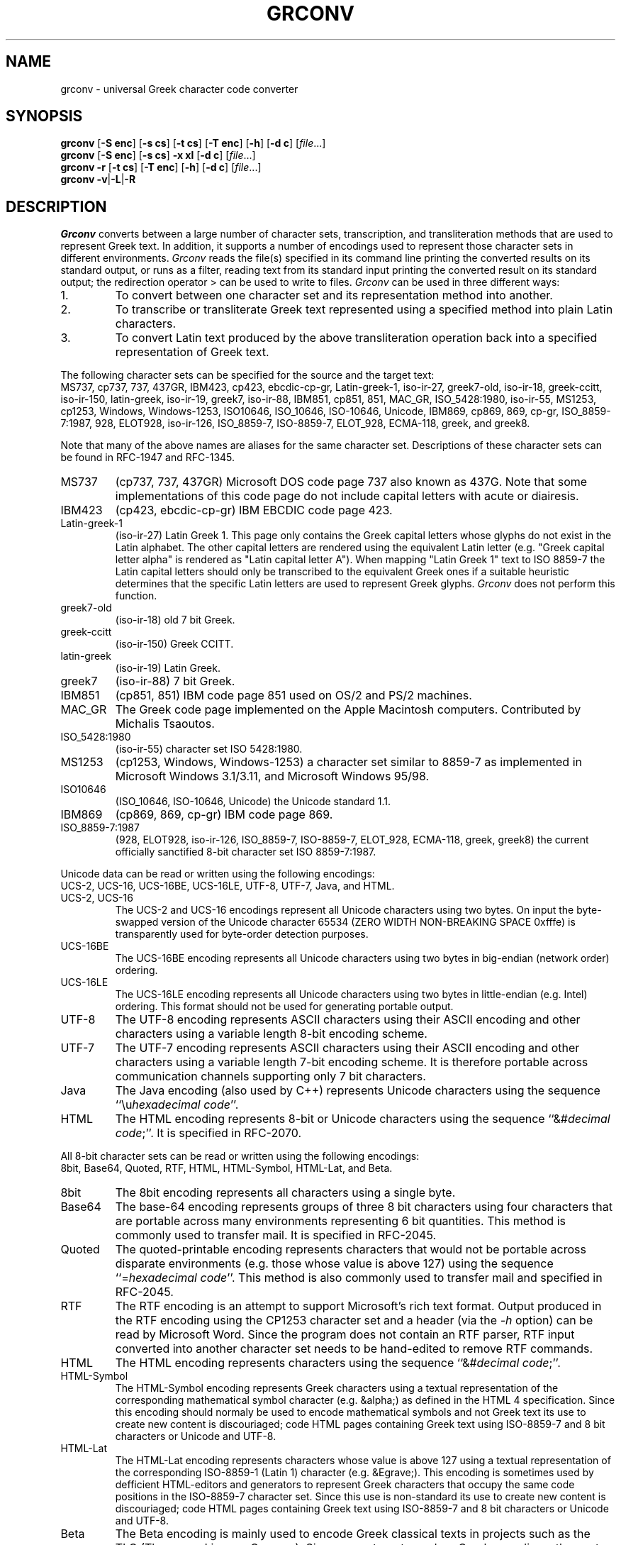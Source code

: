 .TH GRCONV 1 "3 JANUARY 2002"
.\" (C) Copyright 2000-2002 Diomidis Spinellis.  All rights reserved.
.\" 
.\" Permission to use, copy, and distribute this software and its
.\" documentation for any purpose and without fee for noncommercial use
.\" is hereby granted, provided that the above copyright notice appear in
.\" all copies and that both that copyright notice and this permission notice
.\" appear in supporting documentation.
.\" 
.\" THIS SOFTWARE IS PROVIDED ``AS IS'' AND WITHOUT ANY EXPRESS OR IMPLIED
.\" WARRANTIES, INCLUDING, WITHOUT LIMITATION, THE IMPLIED WARRANTIES OF
.\" MERCHANTIBILITY AND FITNESS FOR A PARTICULAR PURPOSE.
.\"
.\" $Id: grconv.1,v 1.9 2002/01/03 21:31:09 dds Exp $
.\"
.SH NAME
grconv \- universal Greek character code converter
.SH SYNOPSIS
\fBgrconv\fP 
[\fB\-S enc\fP]
[\fB\-s cs\fP]
[\fB\-t cs\fP]
[\fB\-T enc\fP]
[\fB\-h\fP]
[\fB\-d c\fP]
[\fIfile\fR...]
.br
\fBgrconv\fP
[\fB\-S enc\fP]
[\fB\-s cs\fP]
\fB\-x xl\fP
[\fB\-d c\fP]
[\fIfile\fR...]
.br
\fBgrconv\fP
\fB\-r\fP
[\fB\-t cs\fP]
[\fB\-T enc\fP]
[\fB\-h\fP]
[\fB\-d c\fP]
[\fIfile\fR...]
.br
\fBgrconv\fP
\fB\-v\fP|\fB\-L\fP|\fB-R\fP
.SH DESCRIPTION
\fIGrconv\fP 
converts between a large number of character sets, transcription,
and transliteration methods that are used to represent Greek text.
In addition, it supports a number of encodings used to represent
those character sets in different environments.
\fIGrconv\fP reads the file(s) specified in its command line
printing the converted results on its standard output,
or runs as a filter, reading text from its standard
input printing the converted result on its standard
output; the redirection operator > can be used to write to files.
\fIGrconv\fP can be used in three different ways:
.IP "1."
To convert between one character set and its representation method
into another.
.IP "2."
To transcribe or transliterate Greek text represented using a specified
method into plain Latin characters.
.IP "3."
To convert Latin text produced by the above transliteration operation
back into a specified representation of Greek text.
.LP
The following character sets can be specified for the source and
the target text:
.br
MS737, cp737, 737, 437GR, IBM423, cp423, ebcdic-cp-gr, Latin-greek-1, 
iso-ir-27, greek7-old, iso-ir-18, greek-ccitt, iso-ir-150, latin-greek, 
iso-ir-19, greek7, iso-ir-88, IBM851, cp851, 851, MAC_GR, ISO_5428:1980, 
iso-ir-55, MS1253, cp1253, Windows, Windows-1253, ISO10646, ISO_10646, 
ISO-10646, Unicode, IBM869, cp869, 869, cp-gr, ISO_8859-7:1987, 928, 
ELOT928, iso-ir-126, ISO_8859-7, ISO-8859-7, ELOT_928, ECMA-118, greek, and
greek8.
.LP
Note that many of the above names are aliases for the same character
set.
Descriptions of these character sets can be found in RFC-1947 and RFC-1345.
.IP "MS737"
(cp737, 737, 437GR)
Microsoft DOS code page 737 also known as 437G.
Note that some implementations of this code page do not include
capital letters with acute or diairesis.
.IP "IBM423"
(cp423, ebcdic-cp-gr) IBM EBCDIC code page 423.
.IP "Latin-greek-1"
(iso-ir-27)
Latin Greek 1.  This page only contains the Greek capital letters whose
glyphs do not exist in the Latin alphabet.  The other capital letters
are rendered using the equivalent Latin letter (e.g. "Greek capital
letter alpha" is rendered as "Latin capital letter A").  
When mapping "Latin Greek 1" text to ISO 8859-7 the Latin capital
letters should only be transcribed to the equivalent Greek ones
if a suitable heuristic determines that the specific Latin letters
are used to represent Greek glyphs.
\fIGrconv\fP does not perform this function.
.IP "greek7-old"
(iso-ir-18) old 7 bit Greek.
.IP "greek-ccitt"
(iso-ir-150) Greek CCITT.
.IP "latin-greek"
(iso-ir-19)
Latin Greek.
.IP "greek7"
(iso-ir-88) 7 bit Greek.
.IP "IBM851"
(cp851, 851)
IBM code page 851 used on OS/2 and PS/2 machines.
.IP "MAC_GR"
The Greek code page implemented on the Apple Macintosh computers.
Contributed by Michalis Tsaoutos.
.IP "ISO_5428:1980"
(iso-ir-55) character set ISO 5428:1980.
.IP "MS1253"
(cp1253, Windows, Windows-1253)
a character set similar to 8859-7 as implemented in Microsoft Windows 3.1/3.11,
and Microsoft Windows 95/98.
.IP "ISO10646"
(ISO_10646, ISO-10646, Unicode)
the Unicode standard 1.1.
.IP "IBM869"
(cp869, 869, cp-gr)
IBM code page 869.
.IP "ISO_8859-7:1987"
(928, ELOT928, iso-ir-126, ISO_8859-7, ISO-8859-7, ELOT_928, ECMA-118,
greek, greek8)
the current officially sanctified 8-bit character set ISO 8859-7:1987.
.LP
Unicode data can be read or written using the following encodings:
.br
UCS-2, UCS-16, UCS-16BE, UCS-16LE, UTF-8, UTF-7, Java, and HTML.
.IP "UCS-2, UCS-16"
The UCS-2 and UCS-16 encodings represent all Unicode characters using two
bytes.
On input the byte-swapped version of the Unicode character 65534
(ZERO WIDTH NON-BREAKING SPACE 0xfffe) is transparently used for
byte-order detection purposes.
.IP "UCS-16BE"
The UCS-16BE encoding represents all Unicode characters using two
bytes in big-endian (network order) ordering.
.IP "UCS-16LE"
The UCS-16LE encoding represents all Unicode characters using two
bytes in little-endian (e.g. Intel) ordering.
This format should not be used for generating portable output.
.IP "UTF-8"
The UTF-8 encoding represents ASCII characters using their ASCII encoding
and other characters using a variable length 8-bit encoding scheme.
.IP "UTF-7"
The UTF-7 encoding represents ASCII characters using their ASCII encoding
and other characters using a variable length 7-bit encoding scheme.
It is therefore portable across communication channels supporting
only 7 bit characters.
.IP "Java"
The Java encoding (also used by C++) represents Unicode characters
using the sequence ``\\u\fIhexadecimal code\fP''.
.IP "HTML"
The HTML encoding represents 8-bit or Unicode characters
using the sequence ``&#\fIdecimal code\fP;''.
It is specified in RFC-2070.
.LP
All 8-bit character sets can be read or written using the following encodings:
.br
8bit, Base64, Quoted, RTF, HTML, HTML-Symbol, HTML-Lat, and Beta.
.IP "8bit"
The 8bit encoding represents all characters using a single byte.
.IP "Base64"
The base-64 encoding represents groups of three 8 bit characters using 
four characters that are portable across many environments representing
6 bit quantities.
This method is commonly used to transfer mail.
It is specified in RFC-2045.
.IP "Quoted"
The quoted-printable encoding represents characters that would not be
portable across disparate environments (e.g. those whose value is
above 127) using the sequence ``=\fIhexadecimal code\fP''.
This method is also commonly used to transfer mail and specified in RFC-2045.
.IP "RTF"
The RTF encoding is an attempt to support Microsoft's rich text format.
Output produced in the RTF encoding using the CP1253 character set and
a header (via the \fI\-h\fP option) can be read by Microsoft Word.
Since the program does not contain an RTF parser, RTF input converted
into another character set needs to be hand-edited to remove RTF commands.
.IP "HTML"
The HTML encoding represents characters
using the sequence ``&#\fIdecimal code\fP;''.
.IP "HTML-Symbol"
The HTML-Symbol encoding represents Greek characters
using a textual representation of the corresponding mathematical symbol
character (e.g. &alpha;) as defined in the HTML 4 specification.
Since this encoding should normaly be used to encode mathematical symbols
and not Greek text its use to create new content is
discouriaged; code HTML pages containing Greek text using ISO-8859-7
and 8 bit characters or Unicode and UTF-8.
.IP "HTML-Lat"
The HTML-Lat encoding represents characters whose value is above 127
using a textual representation of the corresponding ISO-8859-1 (Latin 1)
character (e.g. &Egrave;).
This encoding is sometimes used by defficient HTML-editors and 
generators to represent Greek characters that occupy the same code
positions in the ISO-8859-7 character set.
Since this use is non-standard its use to create new content is
discouriaged; code HTML pages containing Greek text using ISO-8859-7
and 8 bit characters or Unicode and UTF-8.
.IP "Beta"
The Beta encoding is mainly used to encode Greek classical texts
in projects such as the TLG (Thesaurus Linguae Graecae).
Since \fIgronv\fP targets modern Greek encodings, the acute, grave, and
circumflex accents are converted to the modern Greek acute accent.
In addition, the smooth and rough breathings and the iota subscript are lost.
\fIGrconv\fP handles internaly Beta code switching from a Greek font to a Roman 
font, however most other Beta escape sequences are not processed.
.SH OPTIONS
.IP "\fB\-S\fP \fIenc\fP"
Specify the source encoding.
The default source encoding is UCS-2 for Unicode and 8bit for all other
character sets.
.IP "\fB\-s\fP \fIcs\fP"
Specify the source character set.
The default source character set is ISO-8859-7:1987 for 8-bit input encodings
and Unicode for 16 bit input encodings (UCS-2, UCS-16, UCS-16BE,
UCS-16LE, UTF-8, UTF-7, and Java).
.IP "\fB\-T\fP \fIenc\fP"
Specify the target encoding.
The default target encoding is UCS-2 for Unicode and 8bit for all other
character sets.
.IP "\fB\-t\fP \fIcs\fP"
Specify the target character set.
The default target character set is ISO-8859-7:1987 for 8-bit output encodings
and Unicode for 16 bit output encodings (UCS-2, UCS-16, UCS-16BE, UCS-16LE,
UTF-8, UTF-7, and Java).
.IP "\fB\-x\fP \fIxl\fP"
Specify \fItranscribe\fP to perform transcription of Greek
text into Latin characters or \fItransliterate\fP
to transliterate Greek text into Latin characters.
Both transcription and transliteration are performed according to
ISO 843:1997.
The transliteration is a reversible operation that should be used
when the results need to be converted back into exactly the same
Greek text.
The transcription is non-reversible, but attempts to model the
way the Greek words are pronounced.
It should be used to represent names of people, streets, etc.
when an alternative way to obtain the original Greek spelling
is available.
.IP "\fB\-r\fP"
Perform reverse transliteration from Latin into Greek text.
.IP "\fB\-h\fP"
Create header (and footer) for the output encoding.
An encoding-specific header will be produced, typically describing
the output encoding and character set, making it readable by
appropriate software.
As an example the HTML will be bracketted by appropriate tags.
.IP "\fB\-d\fP \fIchar\fP"
Specify the character to be used for non-existent mappings between character
sets.
The default character is space.
.IP "\fB\-v\fP"
Display program version and copyright message.
.IP "\fB\-L\fP"
List the supported encodings and character sets.
.IP "\fB\-R\fP"
Print a ``Rosetta stone'' of a test phrase and the Greek character set
transliterated, transcribed, in all supported character sets and
their respective encodings.
Under normal circumstances only one character set and encoding of the
test phrase will be readable on an output device that supports rendering
of Greek fonts.
This option can therefore be used to decide the character set and encoding
that is best supported in a particular environment.

.SH EXAMPLES
Convert a file from MS-DOS to Windows Greek:
.br
grconv -s 737 -t Windows <greek.txt >wingreek.txt
.LP
Transcribe a Unicode UTF-8 file to a readable ASCII representation
(also known as Grenglish):
.br
grconv -S UTF-8 -s Unicode -x transcribe <file.utf8
.LP
Transliterate an ISO-8859-7 file into ASCII:
.br
grconv -x transliterate <file1.txt >file2.txt
.LP
Perform a reverse transliteration function;
file3.txt will be identical to file1.txt of the previous example:
.br
grconv -r <file2.txt >file3.txt
.LP
Convert an ISO-8859-7, base64 coded mail document into
RTF to be read by Microsoft Word:
.br
grconv -S Base64 -h -t Windows -T RTF <mail.txt >mail.rtf
.LP
Microsoft Office 2000 applications refuse to paste it as Greek and
show weird symbols instead.
The following pipeline will convert the clipboard data into Unicode
Greek.
Also note that the console code page must be set to the Greek OEM
character set (code page 737) using the \fIchcp\fP command.
.br
Note that \fIwinclip\fP is part of the \fIoutwit\fP tool suite,
probably available at the same site that hosts \fIgrconv\fP.
winclip -p | grconv -s 737 -T UCS-16LE | winclip -cu
.LP
For the last two examples,
note that \fIwinclip\fP is part of the \fIoutwit\fP tool suite,

.LP
K. Simonsen.  Character Mnemonics and Character Sets.
Network Information Center, Request for Comments 1345, June 1992.  RFC-1345.
.LP
Unicode Consortium. \fIThe Unicode Standard, Version 1.1\fP.
.LP
F. Yergeau, G. Nicol, G. Adams, and M. Duerst.
Internationalization of the Hypertext Markup Language.
Network Information Center, Request for Comments 2070, January 1997.  RFC-2070.
.LP
N. Freed and N. Borenstein.  
Multipurpose Internet Mail Extensions (MIME) Part One:
Format of Internet Message Bodies.
Network Information Center, Request for Comments 2045, November 1996.  RFC-2045.
.LP
F. Yergeau.
UTF-8, a transformation format of ISO 10646.
Network Information Center, Request for Comments 2279, January 1998.  RFC-2279.
.LP
D. Goldsmith and M. Davis.
UTF-7: A Mail-Safe Transformation Format of Unicode.
Network Information Center, Request for Comments 2152, May 1997.  RFC-2152.
.LP
The TLG Beta Code Manual.
http://www.tlg.uci.edu/BetaCode.html
.SH AUTHOR
(C) Copyright 2000-2002 Diomidis Spinellis.  All rights reserved.
.LP
Permission to use, copy, and distribute this software and its
documentation for any purpose and without fee is hereby granted,
provided that the above copyright notice appear in all copies and that
both that copyright notice and this permission notice appear in
supporting documentation.
.LP
THIS SOFTWARE IS PROVIDED ``AS IS'' AND WITHOUT ANY EXPRESS OR IMPLIED
WARRANTIES, INCLUDING, WITHOUT LIMITATION, THE IMPLIED WARRANTIES OF
MERCHANTIBILITY AND FITNESS FOR A PARTICULAR PURPOSE.
.SH BUGS
The ISO 843 transliteration specifies that a letter i macron and 
a letter o macron should be used to represent eta and omega.
Since such glyphs are not part of any widely used character
set we represent them by a letter i or o followed by an 
underscore.
According to ISO 843 this implementation is allowed, but is
performed at a risk of interoperability.
\fIGrconv\fP can correctly perform the reverse translitaration
using the underscore convention; the behaviour of other programs
may vary.
.LP
\fIGrconv\fP is targeted towards the handling of Greek text.
It will not deal correctly with ISO 10646 characters with a scalar value above
0x1000.
.LP
RFC 2045 specifies exactly how line breaks are to be converted
into carriage return, line feed pairs when handling base-64 and
quoted printable encodings.
Since \fIgrconv\fP is not directly tied to mail transfer mechanisms
we handle line breaks using the underlying implementation of the
system's C++ compiler.
On Unix systems this means that carriage return, line feed pairs will
almost certainly \fInot be produced\fP by \fIgrconv\fP.
.LP
\fIGrconv\fP implements almost 100 combinations of standard
input / output encodings and character set conversions resulting
in around 10,000 possible transformations.
The code has not been reviewed and extensively tested;
it should be treated as early beta quality.
